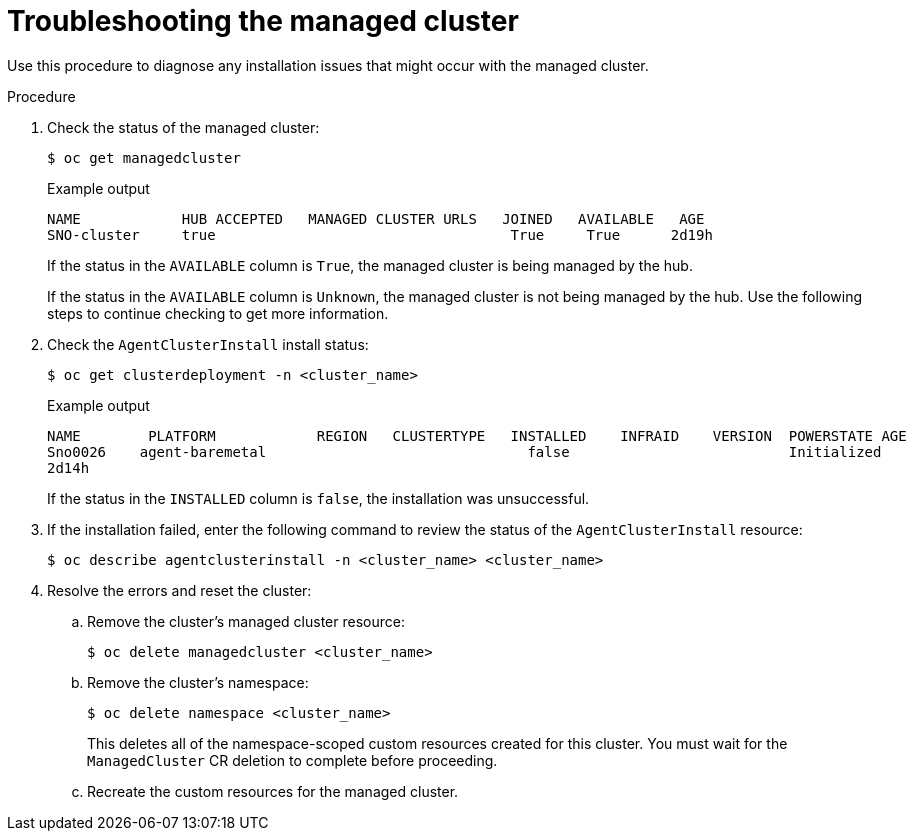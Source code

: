 // Module included in the following assemblies:
//
// * scalability_and_performance/ztp_far_edge/ztp-manual-install.adoc

:_mod-docs-content-type: PROCEDURE
[id="ztp-troubleshooting-the-managed-cluster_{context}"]
= Troubleshooting the managed cluster

Use this procedure to diagnose any installation issues that might occur with the managed cluster.

.Procedure

. Check the status of the managed cluster:
+
[source,terminal]
----
$ oc get managedcluster
----
+
.Example output
[source,terminal]
----
NAME            HUB ACCEPTED   MANAGED CLUSTER URLS   JOINED   AVAILABLE   AGE
SNO-cluster     true                                   True     True      2d19h
----
+
If the status in the `AVAILABLE` column is `True`, the managed cluster is being managed by the hub.
+
If the status in the `AVAILABLE` column is `Unknown`, the managed cluster is not being managed by the hub.
Use the following steps to continue checking to get more information.

. Check the `AgentClusterInstall` install status:
+
[source,terminal]
----
$ oc get clusterdeployment -n <cluster_name>
----
+
.Example output
[source,terminal]
----
NAME        PLATFORM            REGION   CLUSTERTYPE   INSTALLED    INFRAID    VERSION  POWERSTATE AGE
Sno0026    agent-baremetal                               false                          Initialized
2d14h
----
+
If the status in the `INSTALLED` column is `false`, the installation was unsuccessful.

. If the installation failed, enter the following command to review the status of the `AgentClusterInstall` resource:
+
[source,terminal]
----
$ oc describe agentclusterinstall -n <cluster_name> <cluster_name>
----

. Resolve the errors and reset the cluster:

.. Remove the cluster’s managed cluster resource:
+
[source,terminal]
----
$ oc delete managedcluster <cluster_name>
----
.. Remove the cluster’s namespace:
+
[source,terminal]
----
$ oc delete namespace <cluster_name>
----
+
This deletes all of the namespace-scoped custom resources created for this cluster. You must wait for the `ManagedCluster` CR deletion to complete before proceeding.

.. Recreate the custom resources for the managed cluster.
